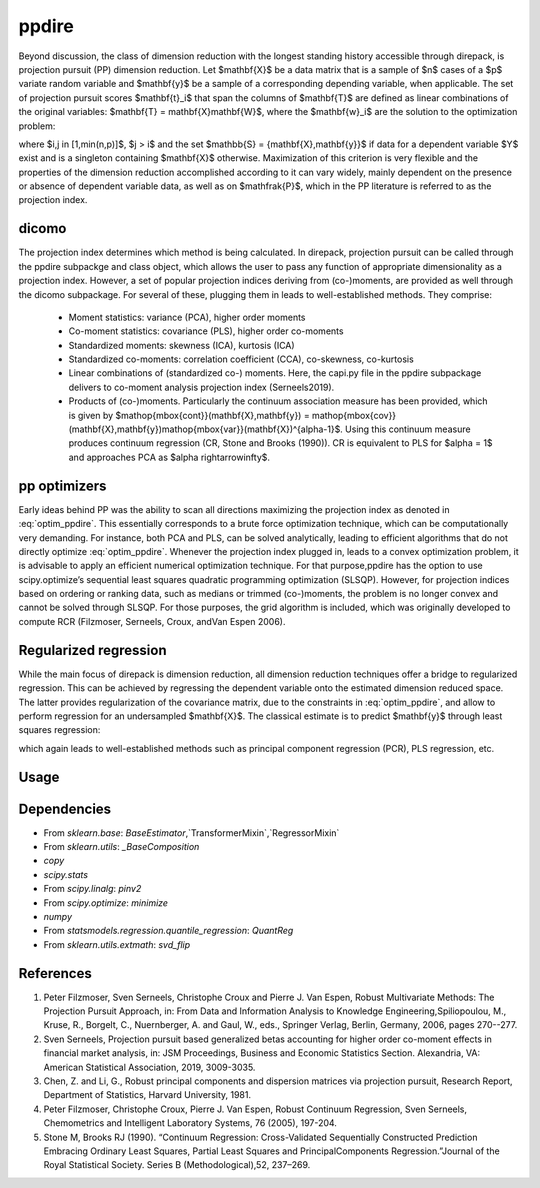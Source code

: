 .. _ppdire:


################
ppdire
################

Beyond discussion, the class of dimension reduction with the longest standing history accessible through direpack, is projection pursuit (PP) dimension reduction.
Let $\mathbf{X}$ be a data matrix that is a sample of $n$ cases of a $p$ variate random variable and $\mathbf{y}$ be a sample of a corresponding depending variable, when applicable. 
The set of projection pursuit scores $\mathbf{t}_i$ that span the columns of $\mathbf{T}$ are defined as linear combinations of the original variables: $\mathbf{T} = \mathbf{X}\mathbf{W}$, where the $\mathbf{w}_i$ are
the solution to the optimization problem: 

.. math::
   :label: optim_ppdire
   :nowrap:
    
    \begin{equation*}
    \begin{aligned}
    & \underset{\mathbf{a}}{\text{maximise}} & & \mathfrak{P}\left(\mathbb{S}\left(\mathbf{a}^T\mathbf{X}\right)\right) \\
    & \text{subject to} & & \mathbf{w}_i^T\mathbf{X}^T\mathbf{X}\mathbf{w}_j = 0 \mbox{ and } \parallel \mathbf{w}_i\parallel_2 = 1,\\
    \end{aligned}
    \end{equation*}
    
     

where $i,j \in [1,\min(n,p)]$, $j > i$  and the set $\mathbb{S} = \{\mathbf{X},\mathbf{y}\}$ if data for a dependent variable $Y$ exist and is a singleton containing $\mathbf{X}$ otherwise.
Maximization of this criterion is very flexible and the properties of the dimension reduction accomplished according to it can vary widely, mainly dependent on the presence or absence of dependent 
variable data, as well as on $\mathfrak{P}$, which in the PP literature is referred to as the  projection index. 

dicomo
===========

The projection index determines which method is being calculated. 
In direpack, projection pursuit can be called through the ppdire subpackge and class object, which allows the user to pass any function of appropriate dimensionality as a projection index. 
However, a set of popular projection indices deriving from (co-)moments, are provided as well through the dicomo subpackage. For several of these, plugging them in leads to well-established methods. They comprise: 

     * Moment statistics: variance (PCA), higher order moments 
     * Co-moment statistics: covariance (PLS), higher order co-moments 
     * Standardized moments: skewness (ICA), kurtosis (ICA)
     * Standardized co-moments: correlation coefficient (CCA), co-skewness, co-kurtosis
     * Linear combinations of (standardized co-) moments. Here, the capi.py file in the ppdire subpackage delivers to co-moment analysis projection index (Serneels2019). 
     * Products of (co-)moments. Particularly the continuum association measure has been provided, which is given by $\mathop{\mbox{cont}}(\mathbf{X},\mathbf{y}) = \mathop{\mbox{cov}}(\mathbf{X},\mathbf{y})\mathop{\mbox{var}}(\mathbf{X})^{\alpha-1}$. Using this continuum measure produces continuum regression  (CR, Stone and Brooks (1990)). CR is equivalent to PLS for $\alpha = 1$ and approaches PCA as $\alpha \rightarrow\infty$.   



pp optimizers
==============

Early ideas behind PP was the ability to scan all directions maximizing the projection index as denoted in  :eq:`optim_ppdire`. This essentially corresponds to a brute force optimization technique, which can be computationally very demanding.
For instance, both PCA and PLS, can be solved analytically, leading to efficient algorithms that do not directly optimize :eq:`optim_ppdire`. Whenever the projection index plugged in, leads to a convex optimization problem, it is advisable to apply an efficient numerical optimization technique.  For that purpose,ppdire has the option to use scipy.optimize’s sequential least squares quadratic programming optimization (SLSQP). However, for projection indices based on ordering or ranking data, such as medians or trimmed (co-)moments, the problem is no longer convex and cannot be solved through SLSQP. 
For those purposes, the grid algorithm is included, which was originally developed to compute RCR (Filzmoser, Serneels, Croux, andVan Espen 2006). 

Regularized regression
=======================

While the main focus of direpack is dimension reduction, all dimension reduction techniques offer a bridge to regularized regression. 
This can be achieved by regressing the dependent variable onto the estimated dimension reduced space. The latter provides regularization of the covariance matrix,
due to the constraints in :eq:`optim_ppdire`, and allow to perform regression for an undersampled $\mathbf{X}$. The classical estimate is to predict $\mathbf{y}$ through least squares regression: 

.. math::
   :nowrap:

    \begin{equation*}
    \hat{\mathbf{y}}  = \hat{\mathbf{T}} \hat{\mathbf{T}}^T\mathbf{y}
    \end{equation*}

which again leads to well-established methods such as principal component regression (PCR), PLS regression, etc.



Usage
===========







Dependencies
================

- From `sklearn.base`: `BaseEstimator`,`TransformerMixin`,`RegressorMixin`
- From `sklearn.utils`: `_BaseComposition`
- `copy`
- `scipy.stats`
- From `scipy.linalg`: `pinv2`
- From `scipy.optimize`: `minimize`
- `numpy` 
- From `statsmodels.regression.quantile_regression`: `QuantReg`
- From `sklearn.utils.extmath`: `svd_flip`


References
==========
1. Peter Filzmoser, Sven Serneels, Christophe Croux and Pierre J. Van Espen, Robust Multivariate Methods: The Projection Pursuit Approach,  in: From Data and Information Analysis to Knowledge Engineering,Spiliopoulou, M., Kruse, R., Borgelt, C., Nuernberger, A. and Gaul, W., eds.,  Springer Verlag, Berlin, Germany, 2006, pages 270--277.

2. Sven Serneels, Projection pursuit based generalized betas accounting for higher order co-moment effects in financial market analysis,  in: JSM Proceedings, Business and Economic Statistics Section. Alexandria, VA: American Statistical Association, 2019, 3009-3035.

3. Chen, Z. and Li, G., Robust principal components and dispersion matrices via projection pursuit,  Research Report, Department of Statistics, Harvard University, 1981.

4. Peter Filzmoser, Christophe Croux, Pierre J. Van Espen, Robust Continuum Regression, Sven Serneels,  Chemometrics and Intelligent Laboratory Systems, 76 (2005), 197-204.

5. Stone  M,  Brooks  RJ  (1990).   “Continuum  Regression:   Cross-Validated  Sequentially  Constructed Prediction Embracing Ordinary Least Squares, Partial Least Squares and PrincipalComponents Regression.”Journal of the Royal Statistical Society. Series B (Methodological),52, 237–269.
